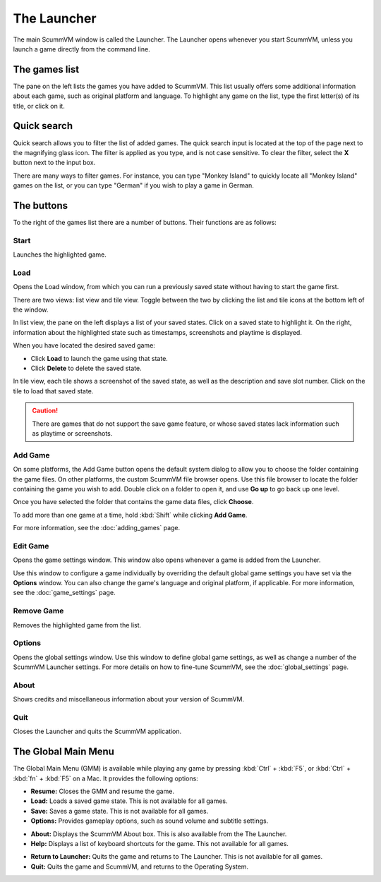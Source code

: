 ==============
The Launcher
==============

The main ScummVM window is called the Launcher. The Launcher opens whenever you start ScummVM, unless you launch a game directly from the command line. 

The games list
===============

The pane on the left lists the games you have added to ScummVM. This list usually offers some additional information about each game, such as original platform and language. To highlight any game on the list, type the first letter(s) of its title, or click on it.

.. image:: ../images/Launcher/the_launcher.jpg
   :class: with-shadow

Quick search
=============

Quick search allows you to filter the list of added games. 
The quick search input is located at the top of the page next to the magnifying glass icon. The filter is applied as you type, and is not case sensitive. To clear the filter, select the **X** button next to the input box. 

There are many ways to filter games. For instance, you can type "Monkey Island" to quickly locate all "Monkey Island" games on the list, or you can type "German" if you wish to play a game in German. 

.. image:: ../images/Launcher/quicksearch.jpg
   :class: with-shadow

The buttons
============
To the right of the games list there are a number of buttons. Their functions are as follows:

Start
-----
Launches the highlighted game.

.. image:: ../images/Launcher/start_game.jpg

Load 
----

Opens the Load window, from which you can run a previously saved state without having to start the game first. 

There are two views: list view and tile view. Toggle between the two by clicking the list and tile icons at the bottom left of the window. 

In list view, the pane on the left displays a list of your saved states. Click on a saved state to highlight it. On the right, information about the highlighted state such as timestamps, screenshots and playtime is displayed. 

When you have located the desired saved game:

- Click **Load** to launch the game using that state.
- Click **Delete** to delete the saved state.

In tile view, each tile shows a screenshot of the saved state, as well as the description and save slot number. Click on the tile to load that saved state.

.. caution::
  There are games that do not support the save game feature, or whose saved states lack information such as playtime or screenshots. 

.. image:: ../images/Launcher/save_game_list.jpg
   :class: with-shadow

.. image:: ../images/Launcher/save_game_tile.jpg
   :class: with-shadow



Add Game 
---------

On some platforms, the Add Game button opens the default system dialog to allow you to choose the folder containing the game files. On other platforms, the custom ScummVM file browser opens. Use this file browser to locate the folder containing the game you wish to add. Double click on a folder to open it, and use **Go up** to go back up one level. 

Once you have selected the folder that contains the game data files, click **Choose**. 

.. image:: ../images/Launcher/choose_game_directory.jpg
   :class: with-shadow

To add more than one game at a time, hold :kbd:`Shift` while clicking **Add Game**.
   
For more information, see the :doc:`adding_games` page.

Edit Game 
----------


Opens the game settings window. This window also opens whenever a game is added from the Launcher.

Use this window to configure a game individually by overriding the default global game settings you have set via the **Options** window. You can also change the game's language and original platform, if applicable. For more information, see the :doc:`game_settings` page. 

.. image:: ../images/Launcher/edit_game.jpg
   :class: with-shadow

Remove Game
-----------

Removes the highlighted game from the list.


Options
-------

Opens the global settings window. Use this window to define global game settings, as well as change a number of the ScummVM Launcher settings. For more details on how to fine-tune ScummVM, see the :doc:`global_settings` page.

.. image:: ../images/Launcher/options.jpg
   :class: with-shadow..

About
-----
Shows credits and miscellaneous information about your version of ScummVM.

Quit
-------
Closes the Launcher and quits the ScummVM application.

The Global Main Menu
=====================

The Global Main Menu (GMM) is available while playing any game by pressing :kbd:`Ctrl` + :kbd:`F5`, or :kbd:`Ctrl` + :kbd:`fn` + :kbd:`F5` on a Mac. It provides the following options:

.. image:: ../images/Launcher/gmm.jpg
   :class: with-shadow

- **Resume:** Closes the GMM and resume the game.
- **Load:** Loads a saved game state. This is not available for all games.
- **Save:** Saves a game state. This is not available for all games.
- **Options:** Provides gameplay options, such as sound volume and subtitle settings. 

.. image:: ../images/Launcher/gmm_options.jpg   
   :class: with-shadow

- **About:** Displays the ScummVM About box. This is also available from the The Launcher.
- **Help:** Displays a list of keyboard shortcuts for the game. This not available for all games.

.. image:: ../images/Launcher/gmm_help.jpg
- **Return to Launcher:** Quits the game and returns to The Launcher. This is not available for all games.
- **Quit:** Quits the game and ScummVM, and returns to the Operating System.
